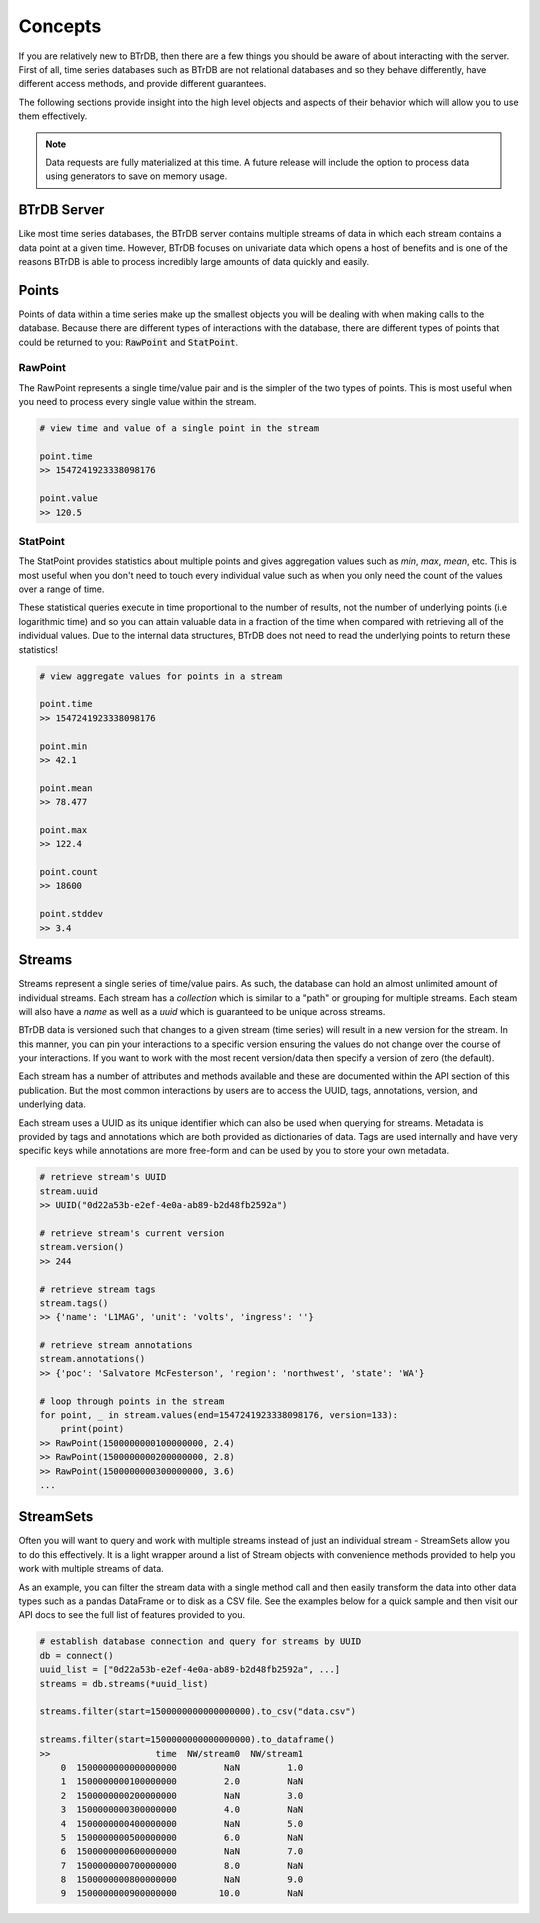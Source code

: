 Concepts
========
If you are relatively new to BTrDB, then there are a few things you should be
aware of about interacting with the server.  First of all, time series databases
such as BTrDB are not relational databases and so they behave differently, have
different access methods, and provide different guarantees.

The following sections provide insight into the high level objects and aspects
of their behavior which will allow you to use them effectively.


.. note::

	Data requests are fully materialized at this time.  A future release will include the option to process data using generators to save on memory usage.


BTrDB Server
------------
Like most time series databases, the BTrDB server contains multiple streams of
data in which each stream contains a data point at a given time.  However,
BTrDB focuses on univariate data which opens a host of benefits and is one of
the reasons BTrDB is able to process incredibly large amounts of data quickly
and easily.

Points
------------
Points of data within a time series make up the smallest objects you will be
dealing with when making calls to the database.  Because there are different
types of interactions with the database, there are different types of points
that could be returned to you: :code:`RawPoint` and :code:`StatPoint`.

RawPoint
^^^^^^^^^^^^
The RawPoint represents a single time/value pair and is the simpler of the two
types of points.  This is most useful when you need to process every single
value within the stream.

.. code-block:: python

    # view time and value of a single point in the stream

    point.time
    >> 1547241923338098176

    point.value
    >> 120.5

StatPoint
^^^^^^^^^^^^
The StatPoint provides statistics about multiple points and gives
aggregation values such as `min`, `max`, `mean`, etc.  This is most useful when you
don't need to touch every individual value such as when you only need the count
of the values over a range of time.

These statistical queries execute in time proportional to the number of
results, not the number of underlying points (i.e logarithmic time) and so you
can attain valuable data in a fraction of the time when compared with retrieving
all of the individual values.  Due to the internal data structures, BTrDB does
not need to read the underlying points to return these statistics!

.. code-block:: python

    # view aggregate values for points in a stream

    point.time
    >> 1547241923338098176

    point.min
    >> 42.1

    point.mean
    >> 78.477

    point.max
    >> 122.4

    point.count
    >> 18600

    point.stddev
    >> 3.4


Streams
------------
Streams represent a single series of time/value pairs.  As such, the database
can hold an almost unlimited amount of individual streams.  Each stream has a
`collection` which is similar to a "path" or grouping for multiple streams.  Each
steam will also have a `name` as well as a `uuid` which is guaranteed to be unique
across streams.

BTrDB data is versioned such that changes to a given stream (time series) will
result in a new version for the stream.  In this manner, you can pin your interactions to a
specific version ensuring the values do not change over the course of your
interactions.  If you want to work with the most recent version/data then
specify a version of zero (the default).

Each stream has a number of attributes and methods available and these are documented
within the API section of this publication.  But the most common interactions
by users are to access the UUID, tags, annotations, version, and underlying data.

Each stream uses a UUID as its unique identifier which can also be used when querying
for streams.  Metadata is provided by tags and annotations which are both provided
as dictionaries of data.  Tags are used internally and have very specific keys
while annotations are more free-form and can be used by you to store your own
metadata.

.. code-block:: python

    # retrieve stream's UUID
    stream.uuid
    >> UUID("0d22a53b-e2ef-4e0a-ab89-b2d48fb2592a")

    # retrieve stream's current version
    stream.version()
    >> 244

    # retrieve stream tags
    stream.tags()
    >> {'name': 'L1MAG', 'unit': 'volts', 'ingress': ''}

    # retrieve stream annotations
    stream.annotations()
    >> {'poc': 'Salvatore McFesterson', 'region': 'northwest', 'state': 'WA'}

    # loop through points in the stream
    for point, _ in stream.values(end=1547241923338098176, version=133):
      	print(point)
    >> RawPoint(1500000000100000000, 2.4)
    >> RawPoint(1500000000200000000, 2.8)
    >> RawPoint(1500000000300000000, 3.6)
    ...


StreamSets
------------

Often you will want to query and work with multiple streams instead of just an
individual stream - StreamSets allow you to do this effectively.  It is a light
wrapper around a list of Stream objects with convenience methods provided to
help you work with multiple streams of data.

As an example, you can filter the stream data with a single method call and then
easily transform the data into other data types such as a pandas DataFrame or to
disk as a CSV file.  See the examples below for a quick sample and then visit
our API docs to see the full list of features provided to you.

.. code-block:: python

    # establish database connection and query for streams by UUID
    db = connect()
    uuid_list = ["0d22a53b-e2ef-4e0a-ab89-b2d48fb2592a", ...]
    streams = db.streams(*uuid_list)

    streams.filter(start=1500000000000000000).to_csv("data.csv")

    streams.filter(start=1500000000000000000).to_dataframe()
    >>                    time  NW/stream0  NW/stream1
        0  1500000000000000000         NaN         1.0
        1  1500000000100000000         2.0         NaN
        2  1500000000200000000         NaN         3.0
        3  1500000000300000000         4.0         NaN
        4  1500000000400000000         NaN         5.0
        5  1500000000500000000         6.0         NaN
        6  1500000000600000000         NaN         7.0
        7  1500000000700000000         8.0         NaN
        8  1500000000800000000         NaN         9.0
        9  1500000000900000000        10.0         NaN
